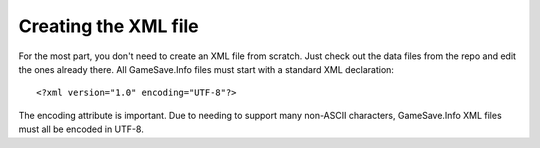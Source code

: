 ====
Creating the XML file
====

.. highlight:: xml

For the most part, you don't need to create an XML file from scratch. Just check out the data files from the repo and edit the ones already there. All GameSave.Info files must start with a standard XML declaration::

   <?xml version="1.0" encoding="UTF-8"?>
   
The encoding attribute is important. Due to needing to support many non-ASCII characters, GameSave.Info XML files must all be encoded in UTF-8.
   
